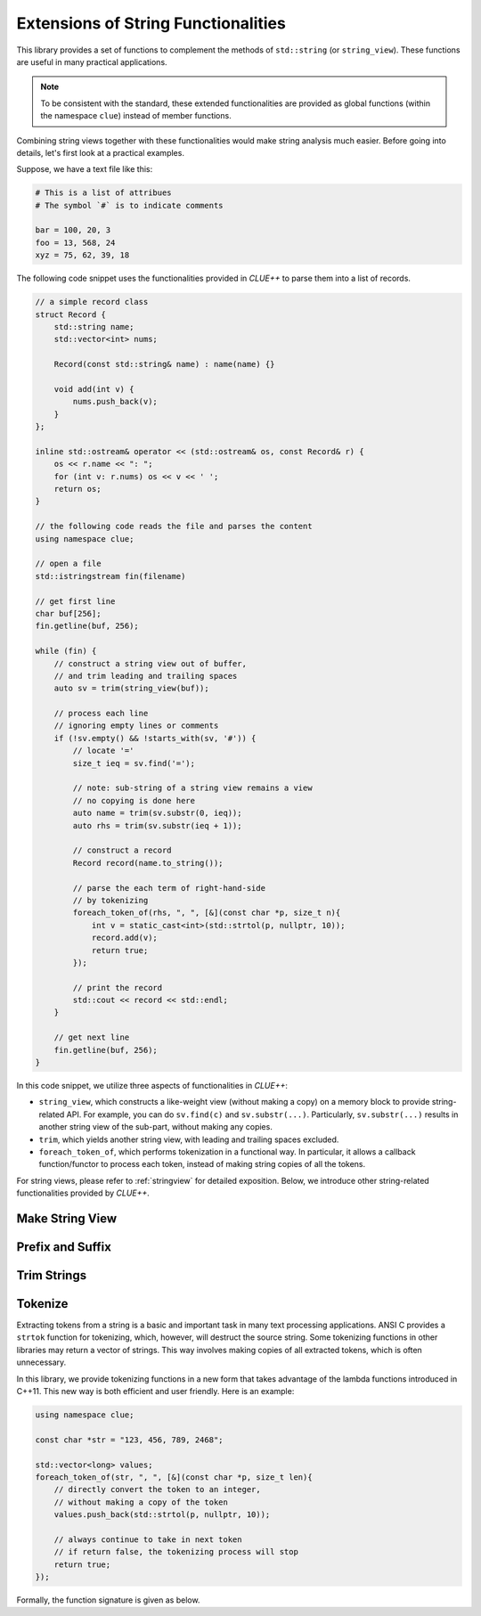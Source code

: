 Extensions of String Functionalities
======================================

This library provides a set of functions to complement the methods of ``std::string`` (or ``string_view``). These functions are useful in many practical applications.

.. note::

    To be consistent with the standard, these extended functionalities are provided as global functions (within the namespace ``clue``) instead of member functions.

Combining string views together with these functionalities would make string analysis much easier. Before going into details, let's first look at a practical examples.

Suppose, we have a text file like this:

.. code-block:: python

    # This is a list of attribues
    # The symbol `#` is to indicate comments

    bar = 100, 20, 3
    foo = 13, 568, 24
    xyz = 75, 62, 39, 18

The following code snippet uses the functionalities provided in *CLUE++* to parse them into a list of records.

.. code-block:: cpp

    // a simple record class
    struct Record {
        std::string name;
        std::vector<int> nums;

        Record(const std::string& name) : name(name) {}

        void add(int v) {
            nums.push_back(v);
        }
    };

    inline std::ostream& operator << (std::ostream& os, const Record& r) {
        os << r.name << ": ";
        for (int v: r.nums) os << v << ' ';
        return os;
    }

    // the following code reads the file and parses the content
    using namespace clue;

    // open a file
    std::istringstream fin(filename)

    // get first line
    char buf[256];
    fin.getline(buf, 256);

    while (fin) {
        // construct a string view out of buffer,
        // and trim leading and trailing spaces
        auto sv = trim(string_view(buf));

        // process each line
        // ignoring empty lines or comments
        if (!sv.empty() && !starts_with(sv, '#')) {
            // locate '='
            size_t ieq = sv.find('=');

            // note: sub-string of a string view remains a view
            // no copying is done here
            auto name = trim(sv.substr(0, ieq));
            auto rhs = trim(sv.substr(ieq + 1));

            // construct a record
            Record record(name.to_string());

            // parse the each term of right-hand-side
            // by tokenizing
            foreach_token_of(rhs, ", ", [&](const char *p, size_t n){
                int v = static_cast<int>(std::strtol(p, nullptr, 10));
                record.add(v);
                return true;
            });

            // print the record
            std::cout << record << std::endl;
        }

        // get next line
        fin.getline(buf, 256);
    }

In this code snippet, we utilize three aspects of functionalities in *CLUE++*:

- ``string_view``, which constructs a like-weight view (without making a copy) on a memory block to provide string-related API. For example, you can do ``sv.find(c)`` and ``sv.substr(...)``. Particularly, ``sv.substr(...)`` results in another string view of the sub-part, without making any copies.

- ``trim``, which yields another string view, with leading and trailing spaces excluded.

- ``foreach_token_of``, which performs tokenization in a functional way. In particular, it allows a callback function/functor to process each token, instead of making string copies of all the tokens.

For string views, please refer to :ref:`stringview` for detailed exposition. Below, we introduce other string-related functionalities provided by *CLUE++*.


Make String View
-----------------

.. cpp:function:: constexpr view(s)

    Make a view of a standard string ``s``.

    If ``s`` is of class ``std::basic_string<charT, Traits, Allocator>``, then the returned object will be of class ``basic_string_view<charT, Traits>``. In particular, if ``s`` is of class ``std::string``, the returned type would be ``string_view``.


Prefix and Suffix
-------------------

.. cpp:function:: constexpr prefix(s, size_t n)

    Get a prefix (*i.e.* a substring that starts at ``0``), whose length is at most ``n``.

    :param s: The input string ``s``, which can be a standard string or a string view.
    :param n: The maximum length of the prefix.

    This is equivalent to ``s.substr(0, min(s.size(), n))``.

.. cpp:function:: constexpr suffix(s, size_t n)

    Get a suffix (*i.e.* a substring that ends at the end of ``s``), whose length is at most ``n``.

    :param s: The input string ``s``, which can be a standard string or a string view.
    :param n: The maximum length of the suffix.

    This is equivalent to ``s.substr(k, m)`` with ``m = min(s.size(), n)`` and ``k = s.size() - m``.

.. cpp:function:: bool starts_with(str, sub)

    Test whether a string ``str`` starts with a prefix ``sub``.

    Here, ``str`` and ``sub`` can be either a null-terminated C-string, a string view, or a standard string.

.. cpp:function:: bool ends_with(str, sub)

    Test whether a string ``str`` ends with a suffix ``sub``.

    Here, ``str`` and ``sub`` can be either a null-terminated C-string, a string view, or a standard string.


Trim Strings
-------------

.. cpp:function:: trim(str)

    Trim both the leading and trailing spaces of ``str``, where ``str`` can be either a standard string or a string view.

    :return: the trimmed sub-string. It is a view when ``str`` is a string view, or a copy of the sub-string when ``str`` is an instance of a standard string.

.. cpp:function:: trim_left(str)

    Trim the leading spaces of ``str``, where ``str`` can be either a standard string or a string view.

    :return: the trimmed sub-string. It is a view when ``str`` is a string view, or a copy of the sub-string when ``str`` is an instance of a standard string.

.. cpp:function:: trim_right(str)

    Trim the trailing spaces of ``str``, where ``str`` can be either a standard string or a string view.

    :return: the trimmed sub-string. It is a view when ``str`` is a string view, or a copy of the sub-string when ``str`` is an instance of a standard string.


Tokenize
---------

Extracting tokens from a string is a basic and important task in many text processing applications. ANSI C provides a ``strtok`` function for tokenizing, which, however, will destruct the source string. Some tokenizing functions in other libraries may return a vector of strings. This way involves making copies of all extracted tokens, which is often unnecessary.

In this library, we provide tokenizing functions in a new form that takes advantage of the lambda functions introduced in C++11. This new way is both efficient and user friendly. Here is an example:

.. code-block:: cpp

    using namespace clue;

    const char *str = "123, 456, 789, 2468";

    std::vector<long> values;
    foreach_token_of(str, ", ", [&](const char *p, size_t len){
        // directly convert the token to an integer,
        // without making a copy of the token
        values.push_back(std::strtol(p, nullptr, 10));

        // always continue to take in next token
        // if return false, the tokenizing process will stop
        return true;
    });


Formally, the function signature is given as below.

.. cpp:function:: void foreach_token_of(str, delimiters, f)

    Extract tokens from the string str, with given delimiter, and apply f to each token.

    :param str:  The input string, which can be either of the following type:

        - C-string (*e.g.* ``const char*``)
        - Standard string (*e.g.* ``std:string``)
        - String view (*e.g.* ``string_view``)

    :param delimiters: The delimiters for separating tokens, which can be either a character or a C-string (if a character ``c`` matches any char in the given ``delimiters``, then ``c`` is considered as a delimiter).

    :param f:  The call back function for processing tokens. Here, ``f`` should be a function, a lambda function, or a functor that takes in two inputs (the base address of the token and its length), and returns a boolean value that indicates whether to continue.

    This function stops when all tokens have been extracted and processed *or* when the callback function ``f`` returns ``false``.
